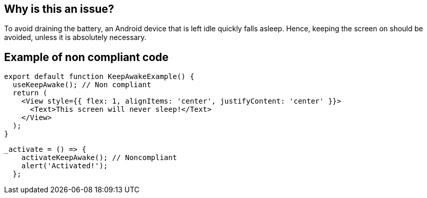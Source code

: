 :!sectids:

== Why is this an issue?

To avoid draining the battery, an Android device that is left idle quickly falls asleep.
Hence, keeping the screen on should be avoided, unless it is absolutely necessary.

== Example of non compliant code

```js
export default function KeepAwakeExample() {
  useKeepAwake(); // Non compliant
  return (
    <View style={{ flex: 1, alignItems: 'center', justifyContent: 'center' }}>
      <Text>This screen will never sleep!</Text>
    </View>
  );
}
```

```js
_activate = () => {
    activateKeepAwake(); // Noncompliant
    alert('Activated!');
  };
```